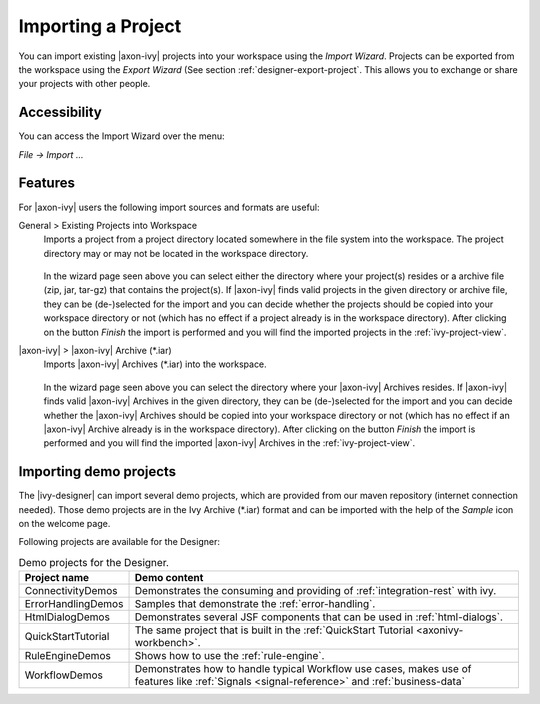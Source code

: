 
.. _designer-import-project:

Importing a Project
--------------------

You can import existing |axon-ivy| projects into your workspace using the
*Import Wizard*. Projects can be exported from the workspace using the
*Export Wizard* (See section :ref:`designer-export-project`.
This allows you to exchange or share your projects with other people.

Accessibility
~~~~~~~~~~~~~

You can access the Import Wizard over the menu:

*File -> Import ...*

Features
~~~~~~~~

For |axon-ivy| users the following import sources and formats are useful:

General > Existing Projects into Workspace
   Imports a project from a project directory located somewhere in the
   file system into the workspace. The project directory may or may not
   be located in the workspace directory.

   .. figure:: /_images/ivy-project/project-import.png

   In the wizard page seen above you can select either the directory
   where your project(s) resides or a archive file (zip, jar, tar-gz)
   that contains the project(s). If |axon-ivy| finds valid projects in the
   given directory or archive file, they can be (de-)selected for the
   import and you can decide whether the projects should be copied into
   your workspace directory or not (which has no effect if a project
   already is in the workspace directory). After clicking on the button
   *Finish* the import is performed and you will find the imported
   projects in the :ref:`ivy-project-view`.

|axon-ivy| > |axon-ivy| Archive (\*.iar)
   Imports |axon-ivy| Archives (\*.iar) into the workspace.

   .. figure:: /_images/ivy-project/project-import-wizard.png

   In the wizard page seen above you can select the directory where your
   |axon-ivy| Archives resides. If |axon-ivy| finds valid |axon-ivy| Archives
   in the given directory, they can be (de-)selected for the import and
   you can decide whether the |axon-ivy| Archives should be copied into
   your workspace directory or not (which has no effect if an |axon-ivy|
   Archive already is in the workspace directory). After clicking on the
   button *Finish* the import is performed and you will find the
   imported |axon-ivy| Archives in the :ref:`ivy-project-view`.


.. _importing-demo-projects:

Importing demo projects
~~~~~~~~~~~~~~~~~~~~~~~

The |ivy-designer| can import several demo projects, which are
provided from our maven repository (internet connection needed). Those
demo projects are in the Ivy Archive (\*.iar) format and can be imported
with the help of the *Sample* icon on the welcome page.

Following projects are available for the Designer:

.. table:: Demo projects for the Designer.

   +--------------------+-------------------------------------------------------------------------------------------------------------------------------------------------------------------+
   | Project name       | Demo content                                                                                                                                                      |
   +====================+===================================================================================================================================================================+
   | ConnectivityDemos  | Demonstrates the consuming and providing of :ref:`integration-rest` with ivy.                                                                                     |
   +--------------------+-------------------------------------------------------------------------------------------------------------------------------------------------------------------+
   | ErrorHandlingDemos | Samples that demonstrate the :ref:`error-handling`.                                                                                                               |
   +--------------------+-------------------------------------------------------------------------------------------------------------------------------------------------------------------+
   | HtmlDialogDemos    | Demonstrates several JSF components that can be used in :ref:`html-dialogs`.                                                                                      |
   +--------------------+-------------------------------------------------------------------------------------------------------------------------------------------------------------------+
   | QuickStartTutorial | The same project that is built in the :ref:`QuickStart Tutorial <axonivy-workbench>`.                                                                             |
   +--------------------+-------------------------------------------------------------------------------------------------------------------------------------------------------------------+
   | RuleEngineDemos    | Shows how to use the :ref:`rule-engine`.                                                                                                                          |
   +--------------------+-------------------------------------------------------------------------------------------------------------------------------------------------------------------+
   | WorkflowDemos      | Demonstrates how to handle typical Workflow use cases, makes use of features like :ref:`Signals <signal-reference>` and :ref:`business-data`                      |
   +--------------------+-------------------------------------------------------------------------------------------------------------------------------------------------------------------+

